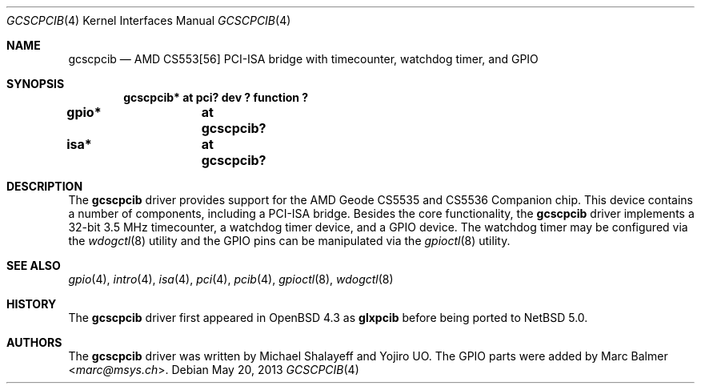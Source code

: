 .\"	$NetBSD$
.\"     $OpenBSD: glxpcib.4,v 1.7 2007/11/17 11:38:50 mbalmer Exp $
.\"
.\" Michael Shalayeff, 2007. Public Domain.
.\"
.Dd May 20, 2013
.Dt GCSCPCIB 4
.Os
.Sh NAME
.Nm gcscpcib
.Nd "AMD CS553[56] PCI-ISA bridge with timecounter, watchdog timer, and GPIO"
.Sh SYNOPSIS
.Cd "gcscpcib* at pci? dev ? function ?"
.Cd "gpio* 	at gcscpcib?"
.Cd "isa* 	at gcscpcib?"
.Sh DESCRIPTION
The
.Nm
driver provides support for the AMD Geode CS5535 and CS5536 Companion chip.
This device contains a number of components, including a PCI-ISA bridge.
Besides the core functionality, the
.Nm
driver implements a 32-bit 3.5 MHz timecounter, a watchdog timer device,
and a GPIO device.
The watchdog timer may be configured via the
.Xr wdogctl 8
utility and the GPIO pins can be manipulated via the
.Xr gpioctl 8
utility.
.Sh SEE ALSO
.Xr gpio 4 ,
.Xr intro 4 ,
.Xr isa 4 ,
.Xr pci 4 ,
.Xr pcib 4 ,
.Xr gpioctl 8 ,
.Xr wdogctl 8
.Sh HISTORY
The
.Nm
driver first appeared in
.Ox 4.3
as
.Nm glxpcib
before being ported to
.Nx 5.0 .
.Sh AUTHORS
.An -nosplit
The
.Nm
driver was written by
.An Michael Shalayeff
and
.An Yojiro UO .
The GPIO parts were added by
.An Marc Balmer Aq Mt marc@msys.ch .
